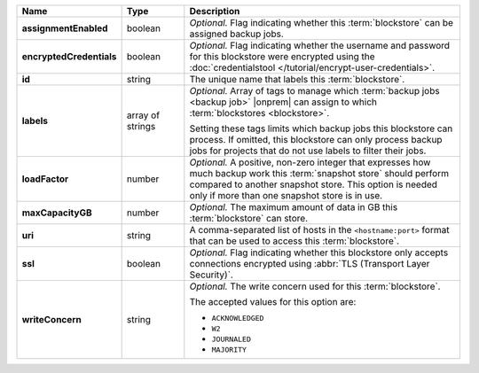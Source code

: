 .. list-table::
   :widths: 15 15 70
   :header-rows: 1
   :stub-columns: 1

   * - Name
     - Type
     - Description

   * - assignmentEnabled
     - boolean
     - *Optional.* Flag indicating whether this :term:`blockstore` can 
       be assigned backup jobs.
   
   * - encryptedCredentials
     - boolean
     - *Optional.* Flag indicating whether the username and password 
       for this blockstore were encrypted using the
       :doc:`credentialstool </tutorial/encrypt-user-credentials>`.
   
   * - id
     - string
     - The unique name that labels this :term:`blockstore`.
   
   * - labels
     - array of strings
     - *Optional.* Array of tags to manage which 
       :term:`backup jobs <backup job>` |onprem| can assign to which 
       :term:`blockstores <blockstore>`. 

       Setting these tags limits which backup jobs this blockstore 
       can process. If omitted, this blockstore can only process 
       backup jobs for projects that do not use labels to filter their 
       jobs. 

   * - loadFactor
     - number
     - *Optional.* A positive, non-zero integer that expresses how much 
       backup work this :term:`snapshot store` should perform compared 
       to another snapshot store. This option is needed only if more 
       than one snapshot store is in use.

       .. seealso::

          To learn more about :guilabel:`Load Factor`, see 
          :doc:`Edit an Existing Blockstore </tutorial/manage-blockstore-storage>`
   
   * - maxCapacityGB
     - number
     - *Optional.* The maximum amount of data in GB this 
       :term:`blockstore` can store.
   
   * - uri
     - string
     - A comma-separated list of hosts in the ``<hostname:port>``
       format that can be used to access this :term:`blockstore`.
   
   * - ssl
     - boolean
     - *Optional.* Flag indicating whether this blockstore only accepts 
       connections encrypted using 
       :abbr:`TLS (Transport Layer Security)`.
   
   * - writeConcern
     - string
     - *Optional.* The write concern used for this :term:`blockstore`.

       The accepted values for this option are:
       
       - ``ACKNOWLEDGED``
       - ``W2``
       - ``JOURNALED``
       - ``MAJORITY``

       .. seealso::

          To learn about write acknowledgement levels in MongoDB, see 
          :manual:`Write Concern </reference/write-concern>`
